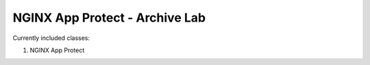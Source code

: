 NGINX App Protect - Archive Lab
===============================

Currently included classes:

#. NGINX App Protect

